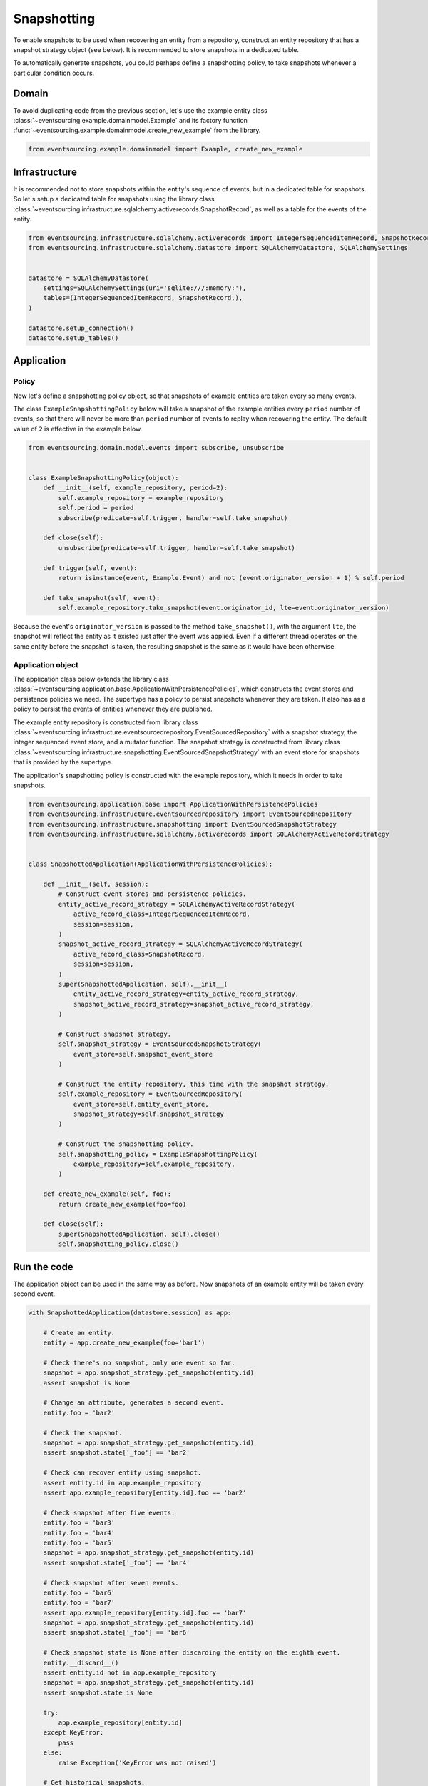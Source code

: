 ============
Snapshotting
============

To enable snapshots to be used when recovering an entity from a
repository, construct an entity repository that has a snapshot
strategy object (see below). It is recommended to store snapshots
in a dedicated table.

To automatically generate snapshots, you could perhaps
define a snapshotting policy, to take snapshots whenever a
particular condition occurs.


Domain
======

To avoid duplicating code from the previous section, let's
use the example entity class :class:`~eventsourcing.example.domainmodel.Example`
and its factory function :func:`~eventsourcing.example.domainmodel.create_new_example`
from the library.


.. code:: python

    from eventsourcing.example.domainmodel import Example, create_new_example


Infrastructure
==============

It is recommended not to store snapshots within the entity's sequence of events,
but in a dedicated table for snapshots. So let's setup a dedicated table
for snapshots using the library class
:class:`~eventsourcing.infrastructure.sqlalchemy.activerecords.SnapshotRecord`,
as well as a table for the events of the entity.

.. code:: python

    from eventsourcing.infrastructure.sqlalchemy.activerecords import IntegerSequencedItemRecord, SnapshotRecord
    from eventsourcing.infrastructure.sqlalchemy.datastore import SQLAlchemyDatastore, SQLAlchemySettings


    datastore = SQLAlchemyDatastore(
        settings=SQLAlchemySettings(uri='sqlite:///:memory:'),
        tables=(IntegerSequencedItemRecord, SnapshotRecord,),
    )

    datastore.setup_connection()
    datastore.setup_tables()


Application
===========

Policy
------

Now let's define a snapshotting policy object, so that snapshots
of example entities are taken every so many events.

The class ``ExampleSnapshottingPolicy`` below will take a snapshot of
the example entities every ``period`` number of events, so that there will
never be more than ``period`` number of events to replay when recovering the
entity. The default value of ``2`` is effective in the example below.

.. code:: python

    from eventsourcing.domain.model.events import subscribe, unsubscribe


    class ExampleSnapshottingPolicy(object):
        def __init__(self, example_repository, period=2):
            self.example_repository = example_repository
            self.period = period
            subscribe(predicate=self.trigger, handler=self.take_snapshot)

        def close(self):
            unsubscribe(predicate=self.trigger, handler=self.take_snapshot)

        def trigger(self, event):
            return isinstance(event, Example.Event) and not (event.originator_version + 1) % self.period

        def take_snapshot(self, event):
            self.example_repository.take_snapshot(event.originator_id, lte=event.originator_version)


Because the event's ``originator_version`` is passed to the method ``take_snapshot()``,
with the argument ``lte``, the snapshot will reflect the entity as it existed just after
the event was applied. Even if a different thread operates on the same entity before the
snapshot is taken, the resulting snapshot is the same as it would have been otherwise.


Application object
------------------

The application class below extends the library class
:class:`~eventsourcing.application.base.ApplicationWithPersistencePolicies`,
which constructs the event stores and persistence policies we need. The supertype
has a policy to persist snapshots whenever they are taken. It also has as a policy
to persist the events of entities whenever they are published.

The example entity repository is constructed from library class
:class:`~eventsourcing.infrastructure.eventsourcedrepository.EventSourcedRepository`
with a snapshot strategy, the integer sequenced event store, and a mutator function.
The snapshot strategy is constructed from library class
:class:`~eventsourcing.infrastructure.snapshotting.EventSourcedSnapshotStrategy`
with an event store for snapshots that is provided by the supertype.

The application's snapshotting policy is constructed with the example repository, which
it needs in order to take snapshots.

.. code:: python

    from eventsourcing.application.base import ApplicationWithPersistencePolicies
    from eventsourcing.infrastructure.eventsourcedrepository import EventSourcedRepository
    from eventsourcing.infrastructure.snapshotting import EventSourcedSnapshotStrategy
    from eventsourcing.infrastructure.sqlalchemy.activerecords import SQLAlchemyActiveRecordStrategy


    class SnapshottedApplication(ApplicationWithPersistencePolicies):

        def __init__(self, session):
            # Construct event stores and persistence policies.
            entity_active_record_strategy = SQLAlchemyActiveRecordStrategy(
                active_record_class=IntegerSequencedItemRecord,
                session=session,
            )
            snapshot_active_record_strategy = SQLAlchemyActiveRecordStrategy(
                active_record_class=SnapshotRecord,
                session=session,
            )
            super(SnapshottedApplication, self).__init__(
                entity_active_record_strategy=entity_active_record_strategy,
                snapshot_active_record_strategy=snapshot_active_record_strategy,
            )

            # Construct snapshot strategy.
            self.snapshot_strategy = EventSourcedSnapshotStrategy(
                event_store=self.snapshot_event_store
            )

            # Construct the entity repository, this time with the snapshot strategy.
            self.example_repository = EventSourcedRepository(
                event_store=self.entity_event_store,
                snapshot_strategy=self.snapshot_strategy
            )

            # Construct the snapshotting policy.
            self.snapshotting_policy = ExampleSnapshottingPolicy(
                example_repository=self.example_repository,
            )

        def create_new_example(self, foo):
            return create_new_example(foo=foo)

        def close(self):
            super(SnapshottedApplication, self).close()
            self.snapshotting_policy.close()


Run the code
============

The application object can be used in the same way as before. Now
snapshots of an example entity will be taken every second
event.

.. code:: python

    with SnapshottedApplication(datastore.session) as app:

        # Create an entity.
        entity = app.create_new_example(foo='bar1')

        # Check there's no snapshot, only one event so far.
        snapshot = app.snapshot_strategy.get_snapshot(entity.id)
        assert snapshot is None

        # Change an attribute, generates a second event.
        entity.foo = 'bar2'

        # Check the snapshot.
        snapshot = app.snapshot_strategy.get_snapshot(entity.id)
        assert snapshot.state['_foo'] == 'bar2'

        # Check can recover entity using snapshot.
        assert entity.id in app.example_repository
        assert app.example_repository[entity.id].foo == 'bar2'

        # Check snapshot after five events.
        entity.foo = 'bar3'
        entity.foo = 'bar4'
        entity.foo = 'bar5'
        snapshot = app.snapshot_strategy.get_snapshot(entity.id)
        assert snapshot.state['_foo'] == 'bar4'

        # Check snapshot after seven events.
        entity.foo = 'bar6'
        entity.foo = 'bar7'
        assert app.example_repository[entity.id].foo == 'bar7'
        snapshot = app.snapshot_strategy.get_snapshot(entity.id)
        assert snapshot.state['_foo'] == 'bar6'

        # Check snapshot state is None after discarding the entity on the eighth event.
        entity.__discard__()
        assert entity.id not in app.example_repository
        snapshot = app.snapshot_strategy.get_snapshot(entity.id)
        assert snapshot.state is None

        try:
            app.example_repository[entity.id]
        except KeyError:
            pass
        else:
            raise Exception('KeyError was not raised')

        # Get historical snapshots.
        snapshot = app.snapshot_strategy.get_snapshot(entity.id, lte=2)
        assert snapshot.state['___version__'] == 1  # one behind
        assert snapshot.state['_foo'] == 'bar2'

        snapshot = app.snapshot_strategy.get_snapshot(entity.id, lte=3)
        assert snapshot.state['___version__'] == 3
        assert snapshot.state['_foo'] == 'bar4'

        # Get historical entities.
        entity = app.example_repository.get_entity(entity.id, at=0)
        assert entity.__version__ == 0
        assert entity.foo == 'bar1', entity.foo

        entity = app.example_repository.get_entity(entity.id, at=1)
        assert entity.__version__ == 1
        assert entity.foo == 'bar2', entity.foo

        entity = app.example_repository.get_entity(entity.id, at=2)
        assert entity.__version__ == 2
        assert entity.foo == 'bar3', entity.foo

        entity = app.example_repository.get_entity(entity.id, at=3)
        assert entity.__version__ == 3
        assert entity.foo == 'bar4', entity.foo
